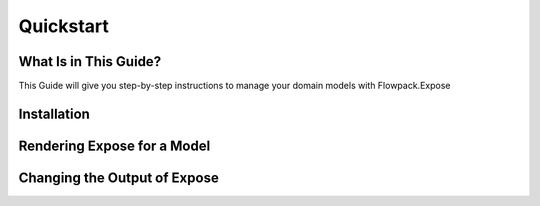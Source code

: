 Quickstart
==========

.. sectionauthor:: Marc Neuhaus <marc.neuhaus@typo3.org>

What Is in This Guide?
----------------------

This Guide will give you step-by-step instructions to manage your domain
models with Flowpack.Expose

Installation
------------

Rendering Expose for a Model
----------------------------


Changing the Output of Expose
-----------------------------